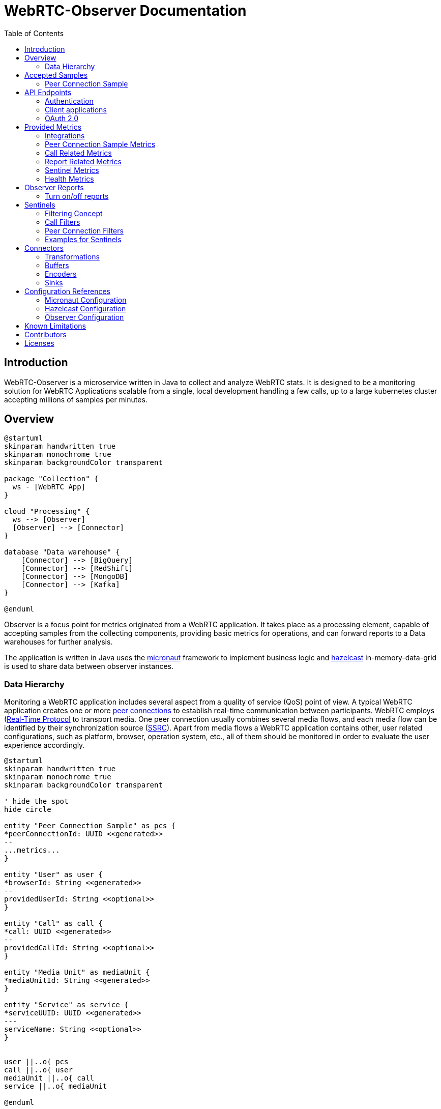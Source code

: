= WebRTC-Observer Documentation
:toc: left

== Introduction

WebRTC-Observer is a microservice written in Java to collect and analyze
WebRTC stats. It is designed to be a monitoring solution for WebRTC Applications scalable
from a single, local development handling a few calls, up to a large kubernetes cluster accepting millions
of samples per minutes.

== Overview

[plantuml, data-flow, png]
----
@startuml
skinparam handwritten true
skinparam monochrome true
skinparam backgroundColor transparent

package "Collection" {
  ws - [WebRTC App]
}

cloud "Processing" {
  ws --> [Observer]
  [Observer] --> [Connector]
}

database "Data warehouse" {
    [Connector] --> [BigQuery]
    [Connector] --> [RedShift]
    [Connector] --> [MongoDB]
    [Connector] --> [Kafka]
}

@enduml
----

Observer is a focus point for metrics originated
from a WebRTC application. It takes place as a
processing element, capable of accepting samples from the
collecting components, providing basic metrics for operations,
and can forward reports to a Data warehouses for further analysis.

The application is written in Java uses the https://micronaut.io[micronaut]
framework to implement business logic and https://hazelcast.org[hazelcast]
in-memory-data-grid is used to share data between observer instances.

=== Data Hierarchy

Monitoring a WebRTC application includes several aspect from a quality of service (QoS) point of view.
A typical WebRTC application creates one or more https://w3c.github.io/webrtc-pc/#peer-to-peer-connections[peer connections] to establish real-time communication between participants. WebRTC employs (https://tools.ietf.org/html/rfc3550)[Real-Time Protocol] to transport media. One peer connection usually combines several media flows, and each media flow can be identified by their synchronization source (https://tools.ietf.org/html/rfc3550#section-8[SSRC]).
Apart from media flows a WebRTC application contains other, user related configurations, such as platform,
browser, operation system, etc., all of them should be monitored in order to evaluate the user experience accordingly.


[plantuml, data-hierarchy, png]
----
@startuml
skinparam handwritten true
skinparam monochrome true
skinparam backgroundColor transparent

' hide the spot
hide circle

entity "Peer Connection Sample" as pcs {
*peerConnectionId: UUID <<generated>>
--
...metrics...
}

entity "User" as user {
*browserId: String <<generated>>
--
providedUserId: String <<optional>>
}

entity "Call" as call {
*call: UUID <<generated>>
--
providedCallId: String <<optional>>
}

entity "Media Unit" as mediaUnit {
*mediaUnitId: String <<generated>>
}

entity "Service" as service {
*serviceUUID: UUID <<generated>>
---
serviceName: String <<optional>>
}


user ||..o{ pcs
call ||..o{ user
mediaUnit ||..o{ call
service ||..o{ mediaUnit

@enduml
----

The start point in Collection part is to monitor the WebRTC peer connections.
The #peer connection# is monitored periodically by creating samples. A #sample# contains
all information can be retrieved to the peer connection at the moment the sample is created.

A peer connection belong to a user. A #user# is the enduser of a WebRTC application, and to fulfill the service the WebRTC application is created for, a user may initiates several peer connections.

The next level up in our data hierarchy is the call. A #call# is a group of users shares media flows with each other using the WebRTC Application. To identify a group of user belongs to the same call we either can use the custom provided field called the `callId`, or the observer tries to match the SSRCs of peer connections considering the origin (the user).

As we have the call, every call belongs to a WebRTC application. The observer is designed to accept samples from different WebRTC applications, and application can even belong to different service providers. At this point two levels of freedom are given. Every sample is originated by a media unit, and every #media unit# belongs to a #service#. For instance, if your organization collecting samples from a broadcasting television service, and wants to distinguish client provided service and the bridge the service is actually broadcasting the media, you can use media unit ids as `client`, and `bridge` for your service called for example `my-television`. If your organization initiates or collect from another service, the freedom of distinguishing sources can belong to the newly created service name.



== Accepted Samples

Observer listen for samples on input channels (e.g. websocket), and samples are accepted if
the invoked input accepted and validated the provided sample successfully.

The following schemas are accepted as sample inputs:
* [Peer Connection Samples](###peer-connection-sample)

=== Peer Connection Sample

The peer connection sample multiplexes webrtc stats metrics, client details, and user media info.
*Schema description*: (pcsample-v20200114.md)

.Client library:
 * https://github.com/ObserveRTC/observer-js[observer-js]

.Client Integrations
 * https://github.com/ObserveRTC/integrations/wiki/Vonage-OpenTok-Integration[Tokbox]
 * https://github.com/ObserveRTC/integrations/wiki/Jitsi-Integration[Jitsi]
 * https://github.com/ObserveRTC/integrations/wiki/Mediasoup-Integration[Mediasoup]

.Input channels
 * `ws(s)://{HOST}:{PORT}/pcsamples/{serviceUUID}/{mediaUnitID}`

.More information
 * https://github.com/ObserveRTC/integrations/wiki[wiki]
 * https://github.com/ObserveRTC/observer-js/issues[Issues]


== API Endpoints

REST API endpoints are provided to control the observer.
Using the endpoints you can configure the followings:

 * Services
 * Sentinels
 * Peer Connection Filters
 * Call Filters

IMPORTANT: Services, Sentinels, Peer Connection Filters, and Call Filters can also be set in bootstrap configuration. The purpose of endpoints are to change them dynamically, and the purpose of configuration is to provide them statically, but the two concept can clash. For instance you setup a call filter in configuration, which you remove while the service is running, but you have not removed it from configuration, then next time the service bootstraps, the call filter will be in the service.


=== Authentication

Observer supports authentication by using https://micronaut.io[micronaut] framework. All controlling endpoints requires
authentication if authentication is enabled by configuration.
The following type of https://micronaut-projects.github.io/micronaut-security/latest/guide/#authenticationStrategies[authorizations] are built in with the observer:
 * https://micronaut-projects.github.io/micronaut-security/latest/guide/#oauth[OAuth 2.0]


=== Client applications

The following client application has been written using the observer endpoints.

.Python
 * https://github.com/ObserveRTC/observer/tree/master/clients/python[observer-0-7.x]


=== OAuth 2.0

Observer built with https://micronaut-projects.github.io/micronaut-security/latest/guide/#oauth[Oauth 2.0] supports with micronaut. In the following example configurations are given for different oauth providers are given.

NOTE: For more information on how to apply the configuration please read the <<Configuration References>> section.

TIP: You can use more than one oauth provider, but take attention to the environment variables especially the values for `client-id`, and `client-secret` as each provider gives you different values.

==== Google (GCP)

To enable a google provided OAuth 2.0 authentication for observer, alter the micronaut configuration as follows:
```yaml
micronaut:
  security:
    enabled: true
    authentication: idtoken
    endpoints:
      logout:
        get-allowed: true
    redirect:
      login-success: /whoiam
    oauth2:
      clients:
        google:
          client-id: '${OAUTH_CLIENT_ID}'
          client-secret: '${OAUTH_CLIENT_SECRET}'
          openid:
            issuer: 'https://accounts.google.com'
```

NOTE: Take attention of the `OAUTH_CLIENT_ID`, and `OAUTH_CLIENT_SECRET` environment variables. Make sure you follow the https://support.google.com/cloud/answer/6158849?hl=en[appropriate steps] necessary for that.

==== Amazon (AWS)

To enable the amazon provided OAuth 2.0 authentication for observer, alter the micronaut configuration as follows:

```yaml
micronaut:
  security:
    enabled: true
    authentication: idtoken
    endpoints:
      logout:
        get-allowed: true
    redirect:
      login-success: /whoiam
    oauth2:
      clients:
        cognito:
          client-id: '${OAUTH_CLIENT_ID}'
          client-secret: '${OAUTH_CLIENT_SECRET}'
          openid:
            issuer: 'https://cognito-idp.${COGNITO_REGION}.amazonaws.com/${COGNITO_POOL_ID}/'
```

NOTE: Take attention of the `OAUTH_CLIENT_ID`, `OAUTH_CLIENT_SECRET`, `COGNITO_REGION`, AND `COGNITO_POOL_ID` environment variables. Make sure you follow the https://docs.aws.amazon.com/cognito/latest/developerguide/getting-credentials.html[appropriate steps] necessary for that.

==== Okta
To enable a google provided OAuth 2.0 authentication for observer, alter the micronaut configuration as follows:
```yaml
micronaut:
  security:
    enabled: true
    authentication: idtoken
    endpoints:
      logout:
        get-allowed: true
    redirect:
      login-success: /whoiam
    oauth2:
      clients:
        okta:
          client-id: '${OAUTH_CLIENT_ID}'
          client-secret: '${OAUTH_CLIENT_SECRET}'
          openid:
            issuer: '${OIDC_ISSUER_DOMAIN}/oauth2/${OIDC_ISSUER_AUTHSERVERID}'
```

NOTE: Take attention of the `OAUTH_CLIENT_ID`, `OAUTH_CLIENT_SECRET`, `OIDC_ISSUER_DOMAIN`, and `OIDC_ISSUER_AUTHSERVERID` environment variables. Make sure you follow the https://developer.okta.com/docs/reference/api/authn/[appropriate steps] necessary for that.


== Provided Metrics

The observer monitors the incoming samples and expose metrics.
The metrics are exposed using https://micrometer.io/[micrometer] plugin in
https://micronaut-projects.github.io/micronaut-micrometer/latest/guide/index.html#introduction[micronaut]
framework.

=== Integrations

The default integration this version is compiled with is https://micronaut-projects.github.io/micronaut-micrometer/latest/guide/index.html#prometheus[prometheus]

By default, metrics are exposed. The configuration belongs to micronaut detailed below:
```yaml
micronaut:
  metrics:
    enabled: True
    export:
      prometheus:
        enabled: true
        descriptions: true
        step: PT1M
```

TIP: For more infromation about the configuration related to metrics, please visit the official https://micronaut-projects.github.io/micronaut-micrometer/latest/guide/[documentation].

NOTE: If you want to use different integrations, you need to compile the project with the appropriate dependency in the `build.gradle`, and use the related configuration for it.

=== Peer Connection Sample Metrics

Metrics related to peer connections samples provide general information about the
load the observer receive because of executing peer connection samples.

.Peer Connection Samples
[frame=none]
[.stripes-even,cols=4*]
[%autowidth]
|===
|Metric Name |Type |Description |Tags

|observertc_opened_websockets
|Counter
|Indicates the number of opened websocket
|serviceName

|observertc_closed_websockets
|Counter
|Indicates the number of closed websocket
|serviceName

|observertc_pcsamples
|Counter
|Indicates the number of peer connection samples received by the service
|mediaUnit, serviceName
|===

=== Call Related Metrics

.Call Related Reports
[frame=none]
[.stripes-even,cols=4*]
[%autowidth]
|===
|Metric Name |Type |Description |Tags

|observertc_initiated_calls
|Counter
|Indicates the number of calls identified and initiated by the observer
|service, mediaunit

|observertc_finished_calls
|Counter
|Indicates the number of calls identified and finished by the observer
|service, mediaunit

|observertc_joined_pcs
|Counter
|Indicates the number of peer connections joined to the observer
|service, mediaunit

|observertc_detached_pcs
|Counter
|Indicates the number of peer connections detached from the observer
|service, mediaunit

|observertc_impairable_pcs
|Counter
|Indicates the number of peer connections the observer skips to join to any call due to missing its parameters
|service, mediaunit

|call_durations_in_mins
|Summary
|A distribution summary about the duration of calls, reported at the end of every call
|service

|observertc_user_media_errors
|Counter
|Indicates the number of user media errors reported by the samples
|serviceName
|===


=== Report Related Metrics

.Report Related Reports
[frame=none]
[.stripes-even,cols=4*]
[%autowidth]
|===
|Metric Name |Type |Description |Tags

|observertc_generated_reports
|Counter
|Indicates the number of WebRTC-Reports generated by the service from the incoming samples
|serviceName
|===


=== Sentinel Metrics

.Sentinel Metrics
[frame=none]
[.stripes-even,cols=4*]
[%autowidth]
|===
|Metric Name |Type |Description |Tags

|observertc_monitored_ssrcs_num
|Gauge
|Indicates the total number of SSRC calls counted by a sentinel over matching calls
|sentinel

|observertc_monitored_pcs_num
|Gauge
|Indicates the total number of Peer Connections counted by a sentinel over matching calls
|sentinel

|observertc_monitored_calls_num
|Gauge
|Indicates the total number of Calls counted by a sentinel over matching operation
|sentinel

|observertc_monitored_media_units
|Counter
|Indicates the number of media units a sentinel encounted during matching operation
|sentinel, mediaUnit

|observertc_monitored_browser_ids_num
|Gauge
|Indicates the total number of browser ids counted by a sentinel over matching operation
|sentinel

|observertc_monitored_user_names_num
|Gauge
|Indicates the total number of user names counted by a sentinel over matching operation
|sentinel

|observertc_monitored_bytes_receivedfootnote:inbound_rtp_monitor[Only if Inbound RTP Monitor is enabled]
|Gauge
|Indicates the sum of bytes received on peer connections a sentinel have found over a matching operation
|sentinel

|observertc_monitored_packets_receivedfootnote:inbound_rtp_monitor[]
|Gauge
|Indicates the sum of packets received on peer connections a sentinel have found over a matching operation
|sentinel

|observertc_monitored_packets_lostfootnote:inbound_rtp_monitor[]
|Gauge
|Indicates the sum of packets lost on peer connections a sentinel have found over a matching operation
|sentinel

|observertc_monitored_bytes_sentfootnote:outbound_rtp_monitor[Only if Outbound RTP Monitor is enabled]
|Gauge
|Indicates the sum of bytes sent on peer connections a sentinel have found over a matching operation
|sentinel

|observertc_monitored_packets_sentfootnote:outbound_rtp_monitor[]
|Gauge
|Indicates the sum of packets sent on peer connections a sentinel have found over a matching operation
|sentinel

|observertc_monitored_rttfootnote:remote_inbound_rtp_monitor[Only if remote inbound monitor is enabled]
|Summary
|Indicates the RTT of SSRCs a sentinel have found over a matching operation
|sentinel

|===


=== Health Metrics

Health metrics can be used by devops to monitor the healthiness of the observer,
make sure it operates in an acceptable level.

.Health Metrics
[frame=none]
[.stripes-even,cols=4*]
[%autowidth]
|===
|Metric Name |Type |Description |Tags

|Flaws_monitor
|Counter
|Indicates the number of errors reported by various part of the system.
|klass
|===


== Observer Reports

Observer forward reports based on the incoming samples. Reports are either
part of the incoming samples, like WebRTCStats measurements, or a generated event
deducted from the samples, like a group of peer connection belonging to the same
call. Reports are forwarded by the <<Connectors>> in a format defined by an <<Encoders>>.

IMPORTANT: Fields such as `peerConnectionUUID`, serviceUUID`, `serviceName`, `callName`, `browserId`, `timestamp`, and `marker` are part of all reports.

* , , , , , , , , , , , , , , , ,


.Inbound RTP Reports (INBOUND_RTP)
Contain all fields provided by a client integration https://www.w3.org/TR/webrtc-stats/#dom-rtcinboundrtpstreamstats[RTCInboundRtpStreamStats].

.Outbound RTP Reports (OUTBOUND_RTP)
Contain all fields provided by a client integration https://www.w3.org/TR/webrtc-stats/#dom-rtcoutboundrtpstreamstats[RTCOutboundRtpStreamStats].

.Remote Inbound RTP Reports (REMOTE_INBOUND_RTP)
Contain all fields provided by a client integration https://www.w3.org/TR/webrtc-stats/#dom-rtcremoteinboundrtpstreamstats[RTCRemoteInboundRtpStreamStats].

.Local ICE Candidate Reports (ICE_LOCAL_CANDIDATE)
Contain all fields provided by a client integration https://www.w3.org/TR/webrtc-stats/#dom-rtcicecandidatestats[RTCIceCandidateStats] according to the local candidates.

.Remote ICE Candidate Reports (ICE_REMOTE_CANDIDATE)
Contain all fields provided by a client integration https://www.w3.org/TR/webrtc-stats/#dom-rtcicecandidatestats[RTCIceCandidateStats] according to the remote candidates.

.ICE Candidate Pairs (ICE_CANDIDATE_PAIR)
Contain all fields provided by a client integration https://www.w3.org/TR/webrtc-stats/#dom-rtcicecandidatepairstats[RTCIceCandidatePairStats] according to the candidate pairs.

.Media Source Reports (MEDIA_SOURCE)
Contain all fields provided by a client integration https://www.w3.org/TR/webrtc-stats/#dom-rtcmediasourcestats[RTCMediaSourceStats].

.User Media Errors Reports (USER_MEDIA_ERROR)
Contain message provided by a https://developer.mozilla.org/en-US/docs/Web/API/MediaDevices/getUserMedia[getUserMediaError] interface call at the browser.

.Track Reports (TRACK)
Contain message provided by track stats.

.Initiated Call Reports (INITIATED_CALL)
Generated every time when a user initiates a new call. All Joined, and Detached Peer Connection Reports holds the newly generated `callUUID` in order to group peer connections in further evaluation.

.Finished Call Reports (FINISHED_CALL)
Generated every time when the last user detached from a call.

.Joined Peer Connection Reports (JOINED_PEER_CONNECTION)
Generated every time when a new peer connection occurred at the observer.

.Detached Peer Connection Reports (DETACHED_PEER_CONNECTION)
Generated every time when a peer connection is detached from the observer.

.Media Device Reports (MEDIA_DEVICE)

.Client Details (CLIENT_DETAILS)

.Observer Event Reports (OBSERVER_EVENT)
The observer can provide additional information may helps in further analysis.
Observer event types are the following:
 * *NoSSRC*: Generated every time when a peer connection does not have any reported SSRC.

.Extension Reports (EXTENSION)
Extension reports are messages provided by the client integration. They are not processed by the observer, but
forwarded intact.

=== Turn on/off reports

It is important to note in case of thousands of ongoing calls the amount of generated reports
is immense. Furthermore, depending on the usage of course, not every type of report is necessary.
By changing the configuration we can enable / disable report generation at the observer by
setting the appropriate flags

```yaml
observer:
  outboundReports:
    reportOutboundRTPs: True
    reportInboundRTPs: True
    reportRemoteInboundRTPs: True
    reportTracks: True
    reportMediaSources: True
    reportCandidatePairs: True
    reportLocalCandidates: True
    reportRemoteCandidates: True
    reportUserMediaErrors: True
```

== Sentinels

The observer applies sentinels to monitor peer connections and calls.
A Sentinel filters all calls' and all peer connections going through
the observer and watches the ones matching for its defined criteria.
Properties of the watched calls and peer connections are accumulated and metrics are exposed.

Sentinels are designed to watch certain subset of the calls and peer connections, and
providing useful metrics. Just like WebRTCStats metrics are useless if you do not know
what you are looking for, or what do you want to measure. We give a few practical examples
how to use sentinels for different scenarios in the [Example](#examples-for-sentinels) subsection.

A Sentinel uses a collection of `call filters` and `peer connection filters`
to decide if a call is watched or not.

```json5
{
  "expose": true,
  "name": "MySentinel",
   // list the filters for calls.
   "callFilters": {
        // the allMatch part of the filter matches if all of the filters listed below are match
        "allMatch": [],
        // the anyMatch part of the filter matches if any of the filters listed below are match
        "anyMatch": []
   },
  "pcFilters": {
        // the allMatch part of the filter matches if all of the filters listed below are match
        "allMatch": [],
        // the anyMatch part of the filter matches if any of the filters listed below are match
        "anyMatch": []
  },
}
```

=== Filtering Concept

The main building component of a sentinel is a filter. Filter itself does not exists,
it is an abstract element inside the program, but this element is used to define
criteria. We define a filter element as follows:

```json5
{
  "filter": {
    "allMatch": [],
    "anyMatch": []
  },
}
```
The filter element has two array type attributes: `allMatch`, and `anyMatch`.
Every listed item in the allMatch must be evaluated true in order the `allMatch` part to be true in the filter.
Contrary, the `anyMatch` part is evaluated to be true if any of the item listed there is evaluated to be true.
A filter is evaluated as true if the two parts are evaluated as true. If the attribute is an empty array,
that part always evaluated to be true.

Example:

Let's define a filter for collections as follows:

```json
{"MyFilter": { "allMatch": ["a", "b"], "anyMatch": ["c", "d"] } }
```
Applying the above filter for the following collection (the result of the evaluation is in comments)
```shell
["a", "b", "c"] # True
["a", "b", "d"] # True
["a", "c", "d"] # False
["b", "c", "d"] # False
```

Different type of filters are inherited manifestation of the above defined abstract element,
which are used to define what we want to filter for a sentinel. Filters can be embedded into another filter.
For instance we can gave filter names to the `anyMatch` attribute of a filter, which means
the actual filter matches if any of the filter listed there matches.
In the following we define the different type of filters and in the end we give examples how to use them.

**Collection Filter**: Collection filter is a building block for actual filters for sentienl.
They are part of `Call Filters` and `Peer connection filters` and this is why we need to describe beforehand.

A collection filter is defined as follows:
```json5
{
  // the size of the collection is equal to the given value
  "eq": -1, // -1 is the default, which means it is not given by the user

  //the size of the collection is greater than the given value
  "gt": -1, // -1 is the default, which means it is not given by the user

  //the size of the collection is less than the given value
  "lt": -1, // -1 is the default, which means it is not given by the user

  // evaluated as true if any of the item in the collection matches
  anyMatch: [], // the default is an empty array

  // evaluated as true if all of the item in the collection matches
  allMatch: []  // the default is an empty array
}
```

=== Call Filters

```json5
{
  name: "CallFilterName",
  marker: "", // a regex expression or empty for the marker of the samples
  serviceName: "", // a regex expression or empty for the service name of the samples
  callName: "", // a regex expression or empty for the service name of the samples
  browserIds: {}, // a collection filter
  peerConnections: {}, // a collection filter
}
```

=== Peer Connection Filters
```json5
{
  name: "PCFilterName",
  marker: "", // a regex expression or empty for the marker of the samples
  serviceName: "", // a regex expression or empty for the service name of the samples
  callName: "", // a regex expression or empty for the service name of the samples
  remoteIPs: {}, // a collection filter
  SSRCs: {}, // a collection filter
}
```

=== Examples for Sentinels

==== Watch peer to peer connections

In this example we want to watch all calls have two participants communicate to each other.
For this we need to create a call filter matches with calls have exactly two different participants,
and then we need to define a sentinel applies that filter in every check.

```json5
{
  name: "PeerToPeerCallsFilter",
  browserIds: {
    eq: 2
  }
}
```
We define a call filter matches with calls have exactly two browserIds. BrowserIds are
the fingerprint of browser added to every sample incoming to the observer. It ensures
the filter matches the calls have at least two different browsers.

NOTE: you can setup the filter to matches the calls have exactly two peer connections,
but keep in mind that certain client integration may uses more than 2 RTCPeerConnection
in their peer to peer connections.

Next we need to define a sentinel applies our defined call filter.

```json5
{
  "expose": true,
  "name": "MyP2PSentinel",
  "callFilters": {
    "anyMatch": ["PeerToPeerCallsFilter"]
  },
}
```

As you see the sentinel references the previously defined call filter by its name.

Defining Filters and Sentinels can be done through the application API controlling endpoints
for configurations, or putting giving a configuration through a yaml at bootstrap.
For the latter here is the snippet in yaml what you can use:

```yaml
# Add a call filter for peer to peer calls
  callFilters:
    - name: "MyPeerToPeerFilter"
      browserIds:
        eq: 2

  # Configure a sentinel for your turn servers used by peer to peer calls
  # and expose metrics
  sentinels:
    - name: "MySentinel"
      expose: true
      callFilters:
        anyMatch:
          - "MyPeerToPeerFilter"
```

==== Watch Calls using TURN

In this example we want to watch all peer connections using TURN server
to resolve their IP addresses.

```json5
{
  name: "MyTurnServersFilter",
  remoteIPs: {
    anyMatch: [
      "10.10.10.10",
      "20.20.20.20"
    ]
  }
}
```

First we create a filter matches for any peer connection targeted the turn server in their
remote ICE candidates. Once we have registered this filter we can create the sentinel
applies it.

```json5
{
  "expose": true,
  "name": "MyTURNSentinel",
  "pcFilters": {
    "anyMatch": ["MyTurnServersFilter"]
  },
}
```

Defining Filters and Sentinels can be done through the application API controlling endpoints
for configurations, or putting giving a configuration through a yaml at bootstrap.
For the latter here is the snippet in yaml what you can use:

```yaml
# Add a call filter for peer to peer calls
  pcFilters:
    - name: "MyTurnServersFilter"
      pcFilters:
        anyMatch:
          - "10.10.10.10"
          - "20.20.20.20"

  # Configure a sentinel for your turn servers used by peer to peer calls
  # and expose metrics
  sentinels:
    - name: "MyTURNSentinel"
      expose: true
      pcFilters:
        anyMatch:
          - "MyTurnServersFilter"
```

== Connectors

Connectors are used to connect the observer generated reports to
another service. Connectors are described in configuration as follows:

```yaml
name: "MyConnectorName"  # required
transformations: []      # optional
buffer: {}               # optional
encoder: {}              # optional
sink: {}                 # required
```
 * **Name**: Every connector must have a name, identifying it in the logging mechanism.
 * **Transformations**: A connector may have transformations, such as Filter, or Obfuscator. Transformations are optional.
 * **Buffer**: A buffer takes place between the observer inner pipeline forwarded report and the sink.
 * **Encoder**: Specifies the encoding from an inner Report format to the sink accepted byte array format with optional meta information.
 * **Sink**: Sinks are the client library integration in the observer to forward the generated reports to.

=== Transformations

Transformation including Filter, or Obfuscation alters the configuration of the connector and transforms the Reprots to match the expectation for the forwarded data.
Multiple transformation can be applied for one connector, each of them adds an additional overhead may affect performance.

==== Filter

Filters the report going through the connector. It gives a possibility to forward reports
to a certain sink, for example from only a certain name of services.

```yaml
transformations:
  - type: Filter
    config:
      reportType:
        including: []
        excluding: []
      serviceUUIDs:
        including: []
        excluding: []
      serviceName:
        including: []
        excluding: []
      marker:
        including: []
        excluding: []
```

==== Obfuscation

Obfuscator obfuscate fields in every reports potentially belongs to private concerns, like GDPR, user name, etc..

```yaml
transformations:
  - type: Obfuscator
    config:
      algorithm: SHA-512 # default
      serviceName: Null # default
      marker: Null # default
```

 * **algorithm**: the hash algorithm used to obfuscate fields in reports
 * **serviceName**: If it is provided then all servicename is replaced with the provided name
 * **marker**: If it is provided then all marker is replaced with the provided name

=== Buffers

Reports are accumulated to a buffer for a certain time or quantity. The configuration clearly describes the expected behaviour:

```yaml
buffer:
  maxItems: 100 #optional
  maxWaitingTimeInS: 10 #optional
```

IMPORTANT: Although both `maxItems`, and `maxWaitingTimeInS` must be larger than 0.

=== Encoders

By default reports are encoded by avro into a byte array. However, as
different Sink may accept different type of encoded messages and format, through
encoders the encoding can be altered.

IMPORTANT: It is important to notice, that any other encoder than avro add an additional
(O(1)) overhead in terms of time complexity.

The general structure of an encoder is given below:
```yaml
encoder:
  type: ENCODER_NAME
  format: BYTES / OBJECT
  config: {}
```

Every encoder should provide at least two type of format for the encoded records. These are
BYTES, and OBJECT. The actual value depends on the Sink accepted message format. For example, KafkaSink
only accept BYTES format, meanwhile MongoSink only accept OBJECT format from BsonEncoder.

==== Avro Encoder

http://avro.apache.org/[Apache Avro] is a data serialization system highly efficient in terms of throughput.
The observer inner pipeline prepares the reports in avro format, thus the default encoder is avro for the observer.

Below the configuration properties.

```yaml
encoder:
  type: AvroEncoder
  format: BYTES / OBJECT
  config:
    addMetaKey: True # default
```

 * `format` attribute determines the format the encoded emssage is forwarded.
 * `addMetaKey` attribute configure the encoder to add a preferable key information. This is important for service like kafka, where the forwarded record always a key, value pair, and the key influences the message partitioning, and, eventually, determines the effectiveness of the evaluation.

.Schema
The avro generated schema can be downloaded here.

==== Json Encoder

https://tools.ietf.org/html/rfc7159[JSON] is a lightweight, text-based, language-independent data interchange format

```yaml
encoder:
  type: JsonEncoder
  format: BYTES / OBJECT
  config:
    addMetaKey: True # default
```

* `format` attribute determines the format the encoded emssage is forwarded.
* `addMetaKey` attribute configure the encoder to add a preferable key information. This is important for service like kafka, where the forwarded record always a key, value pair, and the key influences the message partitioning, and, eventually, determines the effectiveness of the evaluation.


==== Bson Encoder

https://www.mongodb.com/json-and-bson[BSON] is a binary format of Json, primarly used by MongoSink.

```yaml
encoder:
  type: BsonEncoder
  format: BYTES / OBJECT
```

* `format` attribute determines the format the encoded emssage is forwarded.

NOTE: MongoSink only accepts OBJECT message format.

=== Sinks

Sinks client integration of services accepting Reports for further evaluation.

==== LoggerSink
* *Accepted Encoder*: All
* *Accepted message format*: All

```yaml
sink:
  type: LoggerSink
  config:
    printReports: False #default
```

The LoggerSink added for debug purposes,
uses the facade logger to provide summary information about the generated reports
from the observer. if the `printReports` option is true, it also prints out the received reports.

==== KafkaSink
 * *Accepted Encoder*: All
 * *Accepted message format*: BYTES

```yaml
sink:
  type: KafkaSink
  config:
    topic: "MyTopic"  # required
    properties:
      bootstrap.servers: "localhost:9092" # required
```

The kafka sink connects the observer to a kafka message broker and forward the reports to
the kafka. It is agonistic int terms of encoded type, all it matters is to receive it
in bytes message format.
The required attribute is the `topic`, which is used to dump all reports.
The sub structure of the `properties` attribute paste the provided fields to a
https://kafka.apache.org/documentation/#producerconfigs[kafka producer].

==== MongoSink
* *Accepted Encoder*: BsonEncoder
* *Accepted message format*: OBJECT

```yaml
sink:
  type: MongoSink
  config:
    database: "MyTopic"  # required
    collectionNames:
      INBOUND_RTP: "MyCollectionNameForInboundRTPReports"
```

The MongoSink is primarly added to the base version of observer to make the deployment easy
for developers or organization in the state where perforamnce is not the primary concerns, but
simplicity of usage. It accept Bson encdoded records with OBJECT message format and forward all reports
into a configured database.

The `collectionNames` field the name of the collection for each type of report can be configured to a custom one. However the keys are strict and bound to the type of Reports. The type of reports are listed in <<Observer Reports>>

== Configuration References

Observer reads provided configuration at bootstrap using micronaut config files (typically the `application.yaml`). As the observer itself is bound to micronaut and hazelcast, configuration of the three
determines the behaviour of the service. In the following we try to summarize how to customize your observer through configurations.

=== Micronaut Configuration

The micronaut frameworks controls all 3rd party dependencies and plugins the
observer uses.


=== Hazelcast Configuration

Hazelcast determines the behaviour of the in-memory grid, plays crucial role when the service
is replicated to scale out for loads, or to communicate throughout data centers.
The https://docs.hazelcast.com/imdg/4.2/index.html[official documentation] provides a thrilling
description about the service.
From the observer point of view it is important that instances forming a cluster
must share information between each other.
Hazelcast configuration plays also an important role in backup configuration, as
the number of backup determines how many observer crashes are tolerated without data losses.

=== Observer Configuration

The following configuration serves as a reference configuration
for this version in `yaml` format with comments
explaining (more or less) what that configuration is intended
to setup.

The configuration must be parsed by the service engine framework
([micronaut](https://micronaut.io)), thus it should be placed
one of the config file it loads (e.g.: `application.yaml`).

```yaml
observer:

  # Setup security configuration specific to the observer service
  security:
    # Drop Peer Connection Samples, for which the service uuid does not match any service name
    dropUnknownServices: False

  # Sets up the mapping between service UUID and service Name.
  servicemappings:
    - name: "example-service-name"
      uuids:
        - "aaaaaaaa-bbbb-cccc-dddd-eeeeeeeeeeee"

  # if enabled the generated reports from the observer
  # are monitored and the metrics are exposed.
  reportMonitor:
    enabled: true
    tagByServiceName: true
    tagByServiceUUID: false
    tagByType: false

  # if enabled the incoming user media errors are monitored
  # and the metrics are exposed.
  userMediaErrorsMonitor:
    enabled: true
    tagByServiceName: true
    tagByServiceUUID: false

  # if enabled IP addresses are obfuscated
  ipAddressConverter:
    enabled: False
    algorithm: SHA-256
    salt: "MySalt"

  # If enabled the observer monitors inbound RTP traffic,
  # and through sentinels it exposes metrics (received bytes,
  # lost packets, etc.)
  #
  inboundRtpMonitor:
    enabled: False
    retentionTimeInS: 300

  # If enabled the observer monitors remote inbound RTP traffic,
  # and through sentinels it exposes metrics (RTT, etc.)
  #
  remoteInboundRtpMonitor:
    enabled: True
    retentionTimeInS: 300
    weightFactor: 0.3

  # If enabled the observer monitors outbound RTP traffic,
  # and through sentinels it exposes metrics (sent bytes,
  # sent packets, etc.)
  #
  # NOTE: this increase memory storage consumption and
  # hazelcast traffic
  outboundRtpMonitor:
    enabled: True
    retentionTimeInS: 300

  # Sets a filter for peer connections
  pcFilters:
    - name: "MyTurnServerFilter"
      remoteIPs:
        anyMatch:
          - "10.10.10.10"
          - "20.20.20.20"

  # Add a call filter for peer to peer calls
  callFilters:
    - name: "MyPeerToPeerFilter"
      browserIds:
        eq: 2

  # Configure a sentinel for your turn servers used by peer to peer calls
  # and expose metrics
  sentinels:
    - name: "MySentinel"
      expose: true
      callFilters:
        allMatch:
          - "MyPeerToPeerFilter"
      pcFilters:
        allMatch:
          - "MyTurnServerFilter"


  # The time Period sentinels are checking calls in minutes
  sentinelsCheckingPeriodInMin: 1


  # Defines the configuration for a connector the reports are sent to
  connectors:
    - name: "ReportSinkLogger"
      buffer:
        maxItems: 100
        maxWaitingTimeInS: 10
      sink:
        type: LoggerSink
        config:
          printReports: False

  # Sets up the Evaluators every incoming sample is subjected
  evaluators:

    # name of the calls, which cannot be paired (nor SSRC, neither call name was provided to match)
    impairablePCsCallName: "impairable-peer-connections-default-call-name"

    # The incoming sample buffer maximum waiting time before emission
    observedPCSBufferMaxTimeInS: 10

    # The incoming sample buffer maximum amount of items it can hold
    observedPCSBufferMaxItemNums: 10000

    # The maximum idle time for a peer connection before it is declared to be detached.
    peerConnectionMaxIdleTimeInS: 60

  # Sets up which type of webrtc reports the service can forward
  outboundReports:
    reportOutboundRTPs: True
    reportInboundRTPs: True
    reportRemoteInboundRTPs: True
    reportTracks: True
    reportMediaSources: True
    reportCandidatePairs: True
    reportLocalCandidates: True
    reportRemoteCandidates: True
    reportUserMediaErrors: True

  # Sets up the hazelcast configuration file
  hazelcast:
    configFile: ${HAZELCAST_CONFIG_FILE:`classpath:hazelcast.yaml`}
```

== Known Limitations

The following limitations are known to this version


== Contributors

* [Balazs Kreith](https://github.com/balazskreith)
* [Pallab Gain](https://github.com/pallab-gain)

== Licenses

Apache 2.0

